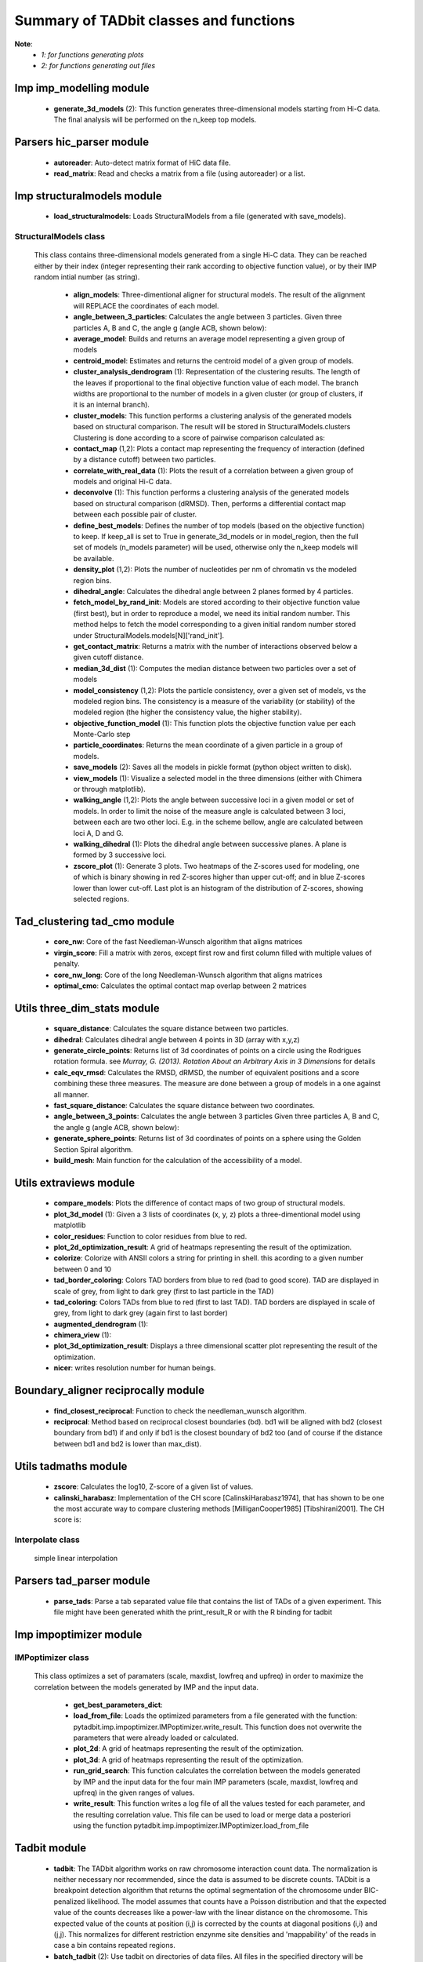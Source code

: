 =======================================
Summary of TADbit classes and functions
=======================================

**Note**:
  - *1: for functions generating plots*
  - *2: for functions generating out files*

Imp imp_modelling module
------------------------

   - **generate_3d_models** (2):             This function generates three-dimensional models starting from Hi-C data.                                             The final analysis will be performed on the n_keep top models.

Parsers hic_parser module
-------------------------

   - **autoreader**:                         Auto-detect matrix format of HiC data file.

   - **read_matrix**:                        Read and checks a matrix from a file (using                                             autoreader) or a list.

Imp structuralmodels module
---------------------------

   - **load_structuralmodels**:              Loads StructuralModels from a file                                             (generated with                                             save_models).

StructuralModels class
++++++++++++++++++++++
    This class contains three-dimensional models generated from a single Hi-C
    data. They can be reached either by their index (integer representing their
    rank according to objective function value), or by their IMP random intial
    number (as string).

      - **align_models**:                    Three-dimentional aligner for structural models. The result of the                                             alignment will REPLACE the coordinates of each model.

      - **angle_between_3_particles**:       Calculates the angle between 3 particles.                                                                                                                                       Given three particles A, B and C, the angle g (angle ACB, shown below):

      - **average_model**:                   Builds and returns an average model representing a given group of models

      - **centroid_model**:                  Estimates and returns the centroid model of a given group of models.

      - **cluster_analysis_dendrogram** (1): Representation of the clustering results. The length of the leaves if                                             proportional to the final objective function value of each model. The                                             branch widths are proportional to the number of models in a given                                             cluster (or group of clusters, if it is an internal branch).

      - **cluster_models**:                  This function performs a clustering analysis of the generated models                                             based on structural comparison. The result will be stored in                                             StructuralModels.clusters                                                                                          Clustering is done according to a score of pairwise comparison                                             calculated as:

      - **contact_map** (1,2):               Plots a contact map representing the frequency of interaction (defined                                             by a distance cutoff) between two particles.

      - **correlate_with_real_data** (1):    Plots the result of a correlation between a given group of models and                                             original Hi-C data.

      - **deconvolve** (1):                  This function performs a clustering analysis of the generated models                                             based on structural comparison (dRMSD).                                             Then, performs a differential contact map between each possible pair                                             of cluster.

      - **define_best_models**:              Defines the number of top models (based on the objective function) to                                             keep. If keep_all is set to True in                                             generate_3d_models or in                                             model_region, then the full set                                             of models (n_models parameter) will be used, otherwise only the n_keep                                             models will be available.

      - **density_plot** (1,2):              Plots the number of nucleotides per nm of chromatin vs the modeled                                             region bins.

      - **dihedral_angle**:                  Calculates the dihedral angle between 2 planes formed by 4 particles.

      - **fetch_model_by_rand_init**:        Models are stored according to their objective function value (first                                             best), but in order to reproduce a model, we need its initial random                                             number. This method helps to fetch the model corresponding to a given                                             initial random number stored under                                             StructuralModels.models[N]['rand_init'].

      - **get_contact_matrix**:              Returns a matrix with the number of interactions observed below a given                                             cutoff distance.

      - **median_3d_dist** (1):              Computes the median distance between two particles over a set of models

      - **model_consistency** (1,2):         Plots the particle consistency, over a given set of models, vs the                                             modeled region bins. The consistency is a measure of the variability                                             (or stability) of the modeled region (the higher the consistency value,                                             the higher stability).

      - **objective_function_model** (1):    This function plots the objective function value per each Monte-Carlo                                             step

      - **particle_coordinates**:            Returns the mean coordinate of a given particle in a group of models.

      - **save_models** (2):                 Saves all the models in pickle format (python object written to disk).

      - **view_models** (1):                 Visualize a selected model in the three dimensions (either with Chimera                                             or through matplotlib).

      - **walking_angle** (1,2):             Plots the angle between successive loci in a given model or set of                                             models. In order to limit the noise of the measure angle is calculated                                             between 3 loci, between each are two other loci. E.g. in the scheme                                             bellow, angle are calculated between loci A, D and G.

      - **walking_dihedral** (1):            Plots the dihedral angle between successive planes. A plane is formed by                                             3 successive loci.

      - **zscore_plot** (1):                 Generate 3 plots. Two heatmaps of the Z-scores used for modeling, one                                             of which is binary showing in red Z-scores higher than upper cut-off;                                             and in blue Z-scores lower than lower cut-off. Last plot is an histogram                                             of the distribution of Z-scores, showing selected regions.

Tad_clustering tad_cmo module
-----------------------------

   - **core_nw**:                            Core of the fast Needleman-Wunsch algorithm that aligns matrices

   - **virgin_score**:                       Fill a matrix with zeros, except first row and first column filled with     multiple values of penalty.

   - **core_nw_long**:                       Core of the long Needleman-Wunsch algorithm that aligns matrices

   - **optimal_cmo**:                        Calculates the optimal contact map overlap between 2 matrices

Utils three_dim_stats module
----------------------------

   - **square_distance**:                    Calculates the square distance between two particles.

   - **dihedral**:                           Calculates dihedral angle between 4 points in 3D (array with x,y,z)

   - **generate_circle_points**:             Returns list of 3d coordinates of points on a circle using the                                             Rodrigues rotation formula.                                                                                          see *Murray, G. (2013). Rotation About an Arbitrary Axis in 3 Dimensions*                                             for details

   - **calc_eqv_rmsd**:                      Calculates the RMSD, dRMSD, the number of equivalent positions and a score                                             combining these three measures. The measure are done between a group of                                             models in a one against all manner.

   - **fast_square_distance**:               Calculates the square distance between two coordinates.

   - **angle_between_3_points**:             Calculates the angle between 3 particles                                                                                          Given three particles A, B and C, the angle g (angle ACB, shown below):

   - **generate_sphere_points**:             Returns list of 3d coordinates of points on a sphere using the                                             Golden Section Spiral algorithm.

   - **build_mesh**:                         Main function for the calculation of the accessibility of a model.

Utils extraviews module
-----------------------

   - **compare_models**:                     Plots the difference of contact maps of two group of structural models.

   - **plot_3d_model** (1):                  Given a 3 lists of coordinates (x, y, z) plots a three-dimentional model                                             using matplotlib

   - **color_residues**:                     Function to color residues from blue to red.

   - **plot_2d_optimization_result**:        A grid of heatmaps representing the result of the optimization.

   - **colorize**:                           Colorize with ANSII colors a string for printing in shell. this acording to                                             a given number between 0 and 10

   - **tad_border_coloring**:                Colors TAD borders from blue to red (bad to good score). TAD are displayed                                             in scale of grey, from light to dark grey (first to last particle in the                                             TAD)

   - **tad_coloring**:                       Colors TADs from blue to red (first to last TAD). TAD borders are displayed                                             in scale of grey, from light to dark grey (again first to last border)

   - **augmented_dendrogram** (1):           

   - **chimera_view** (1):                   

   - **plot_3d_optimization_result**:        Displays a three dimensional scatter plot representing the result of the                                             optimization.

   - **nicer**:                              writes resolution number for human beings.

Boundary_aligner reciprocally module
------------------------------------

   - **find_closest_reciprocal**:            Function to check the needleman_wunsch algorithm.

   - **reciprocal**:                         Method based on reciprocal closest boundaries (bd). bd1 will be aligned                                             with bd2 (closest boundary from bd1) if and only if bd1 is the closest                                             boundary of bd2 too (and of course if the distance between bd1 and bd2 is                                             lower than max_dist).

Utils tadmaths module
---------------------

   - **zscore**:                             Calculates the log10, Z-score of a given list of values.

   - **calinski_harabasz**:                  Implementation of the CH score [CalinskiHarabasz1974], that has shown to be                                             one the most accurate way to compare clustering methods                                             [MilliganCooper1985] [Tibshirani2001].                                                                                          The CH score is:

Interpolate class
+++++++++++++++++
                      simple linear interpolation

Parsers tad_parser module
-------------------------

   - **parse_tads**:                         Parse a tab separated value file that contains the list of TADs of a given                                             experiment. This file might have been generated whith the                                             print_result_R or with the R binding for tadbit

Imp impoptimizer module
-----------------------

IMPoptimizer class
++++++++++++++++++
    This class optimizes a set of paramaters (scale, maxdist, lowfreq and
    upfreq) in order to maximize the correlation between the models generated
    by IMP and the input data.

      - **get_best_parameters_dict**:        

      - **load_from_file**:                  Loads the optimized parameters from a file generated with the function:                                             pytadbit.imp.impoptimizer.IMPoptimizer.write_result.                                             This function does not overwrite the parameters that were already                                             loaded or calculated.

      - **plot_2d**:                         A grid of heatmaps representing the result of the optimization.

      - **plot_3d**:                         A grid of heatmaps representing the result of the optimization.

      - **run_grid_search**:                 This function calculates the correlation between the models generated                                             by IMP and the input data for the four main IMP parameters (scale,                                             maxdist, lowfreq and upfreq) in the given ranges of values.

      - **write_result**:                    This function writes a log file of all the values tested for each                                             parameter, and the resulting correlation value.                                                                                          This file can be used to load or merge data a posteriori using                                             the function pytadbit.imp.impoptimizer.IMPoptimizer.load_from_file

Tadbit module
-------------

   - **tadbit**:                             The TADbit algorithm works on raw chromosome interaction count data.                                             The normalization is neither necessary nor recommended,                                             since the data is assumed to be discrete counts.                                                                                          TADbit is a breakpoint detection algorithm that returns the optimal                                             segmentation of the chromosome under BIC-penalized likelihood. The                                             model assumes that counts have a Poisson distribution and that the                                             expected value of the counts decreases like a power-law with the                                             linear distance on the chromosome. This expected value of the counts                                             at position (i,j) is corrected by the counts at diagonal positions                                             (i,i) and (j,j). This normalizes for different restriction enzynme                                             site densities and 'mappability' of the reads in case a bin contains                                             repeated regions.

   - **batch_tadbit** (2):                   Use tadbit on directories of data files.                                             All files in the specified directory will be considered data file. The                                             presence of non data files will cause the function to either crash or                                             produce aberrant results.                                                                                          Each file has to contain the data for a single unit/chromosome. The                                             files can be separated in sub-directories corresponding to single                                             experiments or any other organization. Data files that should be                                             considered replicates have to start with the same characters, until                                             the character sep. For instance, all replicates of the unit                                             'chr1' should start with 'chr1\_', using the default value of sep.                                                                                          The data files are read through read.delim. You can pass options                                             to read.delim through the list read_options. For instance                                             if the files have no header, use read_options=list(header=FALSE) and if                                             they also have row names, read_options=list(header=FALSE, row.names=1).                                                                                          Other arguments such as max_size, n_CPU and verbose are passed to                                             tadbit.

Imp impmodel module
-------------------

   - **load_impmodel_from_xyz**:             Loads an IMPmodel object using an xyz file of the form:

   - **load_impmodel_from_cmm**:             Loads an IMPmodel object using an cmm file of the form:

IMPmodel class
++++++++++++++
    A container for the IMP modeling results.

      - **accessible_surface** (1):          Calculates a mesh surface around the model (distance equal to input                                             **radius**) and checks if each point of this mesh could be replaced by                                             an object (i.e. a protein) of a given **radius**                                                                                          Outer part of the model can be excluded from the estimation of                                             accessible surface, as the occupancy outside the model is unkown (see                                             superradius option).

      - **center_of_mass**:                  Gives the center of mass of a model

      - **contour**:                         Total length of the model

      - **cube_side**:                       Calculates the side of a cube containing the model.

      - **cube_volume**:                     Calculates the volume of a cube containing the model.

      - **distance**:                        Calculates the distance between one point of the model and an external                                             coordinate

      - **inaccessible_particles**:          Gives the number of loci/particles that are accessible to an object                                             (i.e. a protein) of a given size.

      - **longest_axe**:                     Gives the distance between most distant particles of the model

      - **min_max_by_axis**:                 Calculates the minimum and maximum coordinates of the model

      - **objective_function** (1):          This function plots the objective function value per each Monte-Carlo                                             step.

      - **radius_of_gyration**:              Calculates the radius of gyration or gyradius of the model                                                                                          Defined as:

      - **shortest_axe**:                    Minimum distance between two particles in the model

      - **view_model** (1):                  Visualize a selected model in the three dimensions. (either with Chimera                                             or through matplotlib).

      - **write_cmm** (2):                   Save a model in the cmm format, read by Chimera                                             (http://www.cgl.ucsf.edu/chimera).                                                                                          **Note:** If none of model_num, models or cluster parameter are set,                                             ALL the models will be written.

      - **write_xyz** (2):                   Writes a xyz file containing the 3D coordinates of each particle in the                                             model.                                                                                          **Note:** If none of model_num, models or cluster parameter are set,                                             ALL the models will be written.

Chromosome module
-----------------

   - **load_chromosome**:                    Load a Chromosome object from a file. A Chromosome object can be saved with                                             the save_chromosome function.

ChromosomeSize class
++++++++++++++++++++
                      This is an integer.
                      
                      Chromosome size in base pairs

ExperimentList class
++++++++++++++++++++
                      Inherited from python built in list, modified for tadbit
                      Experiment.
                      
                      Mainly, `getitem`, `setitem`, and `append` were modified in order to
                      be able to search for experiments by index or by name, and to add
                      experiments simply using Chromosome.experiments.append(Experiment).
                      
                      The whole ExperimentList object is linked to a Chromosome instance
                      (Chromosome).

AlignmentDict class
+++++++++++++++++++
                      dict of Alignment
                      
                      Modified getitem, setitem, and append in order to be able to search
                      alignments by index or by name.
                      
                      linked to a Chromosome

RelativeChromosomeSize class
++++++++++++++++++++++++++++
                      This is an integer.
                      
                      Relative Chromosome size in base pairs.

Chromosome class
++++++++++++++++
    A Chromosome object designed to deal with Topologically Associating Domains
    predictions from different experiments, in different cell types for a given
    chromosome of DNA, and to compare them.

      - **add_experiment**:                  Add a Hi-C experiment to Chromosome

      - **align_experiments**:               Align the predicted boundaries of two different experiments. The                                             resulting alignment will be stored in the self.experiment list.

      - **find_tad**:                        Call the tadbit function to calculate the                                             position of Topologically Associated Domain boundaries

      - **get_experiment**:                  Fetch an Experiment according to its name.                                             This can also be done directly with Chromosome.experiments[name].

      - **get_tad_hic**:                     Retrieve the Hi-C data matrix corresponding to a given TAD.

      - **iter_tads**:                       Iterate over the TADs corresponding to a given experiment.

      - **save_chromosome**:                 Save a Chromosome object to a file (it uses load from                                             the cPickle). Once saved, the object can be loaded with                                             load_chromosome.

      - **set_max_tad_size**:                Change the maximum size allowed for TADs. It also applies to the                                             computed experiments.

      - **visualize** (1):                   Visualize the matrix of Hi-C interactions of a given experiment

Experiment module
-----------------

Experiment class
++++++++++++++++
    Hi-C experiment.

      - **get_hic_matrix**:                  Return the Hi-C matrix.

      - **get_hic_zscores**:                 Normalize the Hi-C raw data. The result will be stored into                                             the private Experiment._zscore list.

      - **load_hic_data**:                   Add a Hi-C experiment to the Chromosome object.

      - **load_tad_def**:                    Add the Topologically Associated Domains definition detection to Slice

      - **model_region** (2):                Generates of three-dimentional models using IMP, for a given segment of                                             chromosome.

      - **normalize_hic**:                   Normalize the Hi-C data. This normalization step does the same of                                             the tadbit function (default parameters),                                                                                          It fills the Experiment.norm variable with the Hi-C values divided by                                             the calculated weight.                                                                                          The weight of a given cell in column i and row j corresponds to the                                             square root of the product of the sum of column i by the sum of row                                             j.                                                                                          normalization is done according to this formula:

      - **optimal_imp_parameters** (2):      Find the optimal set of parameters to be used for the 3D modeling in                                             IMP.

      - **print_hic_matrix**:                Return the Hi-C matrix as string

      - **set_resolution**:                  Set a new value for the resolution. Copy the original data into                                             Experiment._ori_hic and replace the Experiment.hic_data                                             with the data corresponding to new data                                             (compare_condition).

      - **write_interaction_pairs**:         Creates a tab separated file with all the pairwise interactions.

Boundary_aligner globally module
--------------------------------

   - **needleman_wunsch**:                   Align two lists of TAD boundaries using a Needleman-Wunsh implementation

Utils hic_filtering module
--------------------------

   - **filter_by_mean**:                     fits the distribution of Hi-C interaction count by column in the matrix to                                             a polynomial. Then searches for the first possible

   - **hic_filtering_for_modelling**:        Main filtering function, to remove artefactual columns in a given Hi-C                                             matrix

   - **filter_by_zero_count**:               fits the distribution of Hi-C interaction count by column in the matrix to                                             a polynomial. Then searches for the first possible

Alignment module
----------------

   - **generate_shuffle_tads**:              Returns a shuffle version of a given list of TADs

   - **randomization_test**:                 Return the probability that original alignment is better than an                                             alignment of randomized boundaries.

   - **generate_rnd_tads**:                  Generates random TADs over a chromosome of a given size according to a given                                             distribution of lengths of TADs.

TAD class
+++++++++
                      Specific class of TADs, used only within Alignment objects.
                      It is directly inheriting from python dict.
                      a TAD these keys:
                      
                      - 'start': position of the TAD
                      - 'end': position of the TAD
                      - 'score': of the prediction of boundary
                      - 'brk': same as 'end'
                      - 'pos': in the alignment (column number)
                      - 'exp': Experiment this TAD belongs to
                      - 'index': of this TAD within all TADs in the Experiment

Alignment class
+++++++++++++++
    Alignment of TAD borders

      - **draw** (1):                        Draw alignments as a plot.

      - **get_column**:                      Get a list of column responding to a given characteristic.

      - **itercolumns**:                     Iterate over columns in the alignment

      - **iteritems**:                       Iterate over experiment names and aligned boundaries

      - **itervalues**:                      Iterate over experiment names and aligned boundaries

      - **write_alignment**:                 Print alignment of TAD boundaries between different experiments.                                             Alignment are displayed with colors according to the tadbit                                             confidence score for each boundary.

Boundary_aligner aligner module
-------------------------------

   - **consensusize**:                       Given two alignments returns a consensus alignment. Used for the generation                                             of multiple alignments

   - **align**:                              Align Topologically Associating Domain borders. Supports multiple alignment                                             by building a consensus TAD and aligning each TAD to it.

